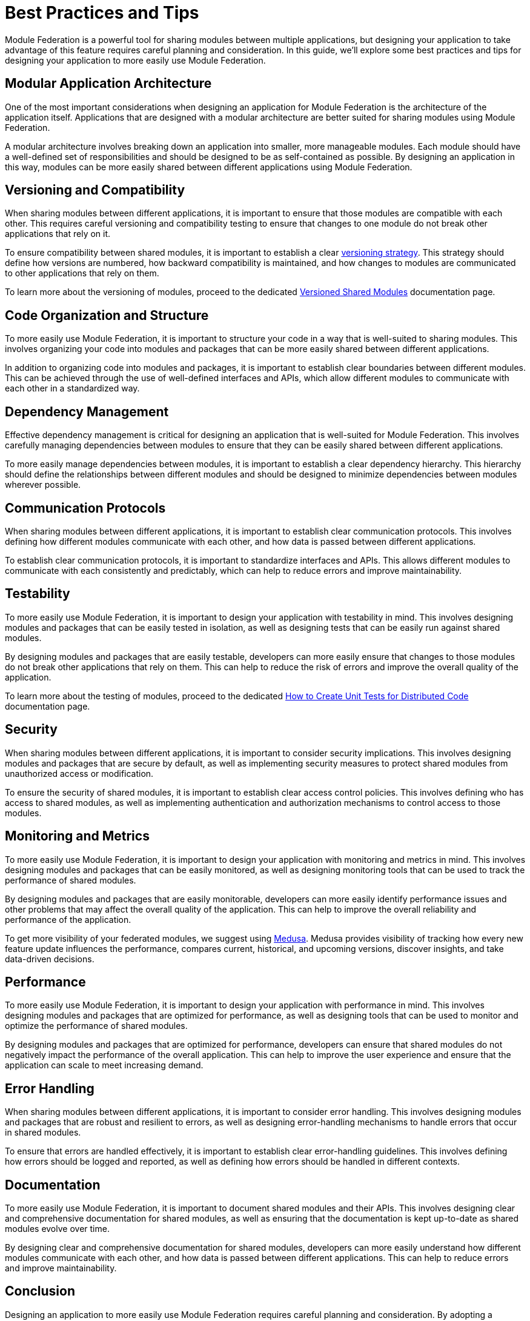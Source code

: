 = Best Practices and Tips

Module Federation is a powerful tool for sharing modules between multiple applications, but designing your application to take advantage of this feature requires careful planning and consideration. In this guide, we'll explore some best practices and tips for designing your application to more easily use Module Federation.

== Modular Application Architecture

One of the most important considerations when designing an application for Module Federation is the architecture of the application itself. Applications that are designed with a modular architecture are better suited for sharing modules using Module Federation.

A modular architecture involves breaking down an application into smaller, more manageable modules. Each module should have a well-defined set of responsibilities and should be designed to be as self-contained as possible. By designing an application in this way, modules can be more easily shared between different applications using Module Federation.

== Versioning and Compatibility

When sharing modules between different applications, it is important to ensure that those modules are compatible with each other. This requires careful versioning and compatibility testing to ensure that changes to one module do not break other applications that rely on it.

To ensure compatibility between shared modules, it is important to establish a clear xref:core-features/versioned-shared-modules.adoc[versioning strategy]. This strategy should define how versions are numbered, how backward compatibility is maintained, and how changes to modules are communicated to other applications that rely on them.

To learn more about the versioning of modules, proceed to the dedicated xref:core-features/versioned-shared-modules.adoc[Versioned Shared Modules] documentation page.

== Code Organization and Structure

To more easily use Module Federation, it is important to structure your code in a way that is well-suited to sharing modules. This involves organizing your code into modules and packages that can be more easily shared between different applications.

In addition to organizing code into modules and packages, it is important to establish clear boundaries between different modules. This can be achieved through the use of well-defined interfaces and APIs, which allow different modules to communicate with each other in a standardized way.

== Dependency Management

Effective dependency management is critical for designing an application that is well-suited for Module Federation. This involves carefully managing dependencies between modules to ensure that they can be easily shared between different applications.

To more easily manage dependencies between modules, it is important to establish a clear dependency hierarchy. This hierarchy should define the relationships between different modules and should be designed to minimize dependencies between modules wherever possible.

== Communication Protocols

When sharing modules between different applications, it is important to establish clear communication protocols. This involves defining how different modules communicate with each other, and how data is passed between different applications.

To establish clear communication protocols, it is important to standardize interfaces and APIs. This allows different modules to communicate with each consistently and predictably, which can help to reduce errors and improve maintainability.

== Testability

To more easily use Module Federation, it is important to design your application with testability in mind. This involves designing modules and packages that can be easily tested in isolation, as well as designing tests that can be easily run against shared modules.

By designing modules and packages that are easily testable, developers can more easily ensure that changes to those modules do not break other applications that rely on them. This can help to reduce the risk of errors and improve the overall quality of the application.

To learn more about the testing of modules, proceed to the dedicated xref:recipes/unit-testing.adoc[How to Create Unit Tests for Distributed Code] documentation page.

== Security

When sharing modules between different applications, it is important to consider security implications. This involves designing modules and packages that are secure by default, as well as implementing security measures to protect shared modules from unauthorized access or modification.

To ensure the security of shared modules, it is important to establish clear access control policies. This involves defining who has access to shared modules, as well as implementing authentication and authorization mechanisms to control access to those modules.

== Monitoring and Metrics

To more easily use Module Federation, it is important to design your application with monitoring and metrics in mind. This involves designing modules and packages that can be easily monitored, as well as designing monitoring tools that can be used to track the performance of shared modules.

By designing modules and packages that are easily monitorable, developers can more easily identify performance issues and other problems that may affect the overall quality of the application. This can help to improve the overall reliability and performance of the application.

To get more visibility of your federated modules, we suggest using https://www.medusa.codes/[Medusa]. Medusa provides visibility of tracking how every new feature update influences the performance, compares current, historical, and upcoming versions, discover insights, and take data-driven decisions.

== Performance

To more easily use Module Federation, it is important to design your application with performance in mind. This involves designing modules and packages that are optimized for performance, as well as designing tools that can be used to monitor and optimize the performance of shared modules.

By designing modules and packages that are optimized for performance, developers can ensure that shared modules do not negatively impact the performance of the overall application. This can help to improve the user experience and ensure that the application can scale to meet increasing demand.

== Error Handling

When sharing modules between different applications, it is important to consider error handling. This involves designing modules and packages that are robust and resilient to errors, as well as designing error-handling mechanisms to handle errors that occur in shared modules.

To ensure that errors are handled effectively, it is important to establish clear error-handling guidelines. This involves defining how errors should be logged and reported, as well as defining how errors should be handled in different contexts.

== Documentation

To more easily use Module Federation, it is important to document shared modules and their APIs. This involves designing clear and comprehensive documentation for shared modules, as well as ensuring that the documentation is kept up-to-date as shared modules evolve over time.

By designing clear and comprehensive documentation for shared modules, developers can more easily understand how different modules communicate with each other, and how data is passed between different applications. This can help to reduce errors and improve maintainability.

== Conclusion

Designing an application to more easily use Module Federation requires careful planning and consideration. By adopting a modular architecture, establishing clear versioning and compatibility strategies, organizing code effectively, and managing dependencies, developers can create applications that are well-suited for sharing modules between different applications using Module Federation. By following these best practices and tips, developers can take full advantage of the power and flexibility of Module Federation to create more modular and flexible web applications.
